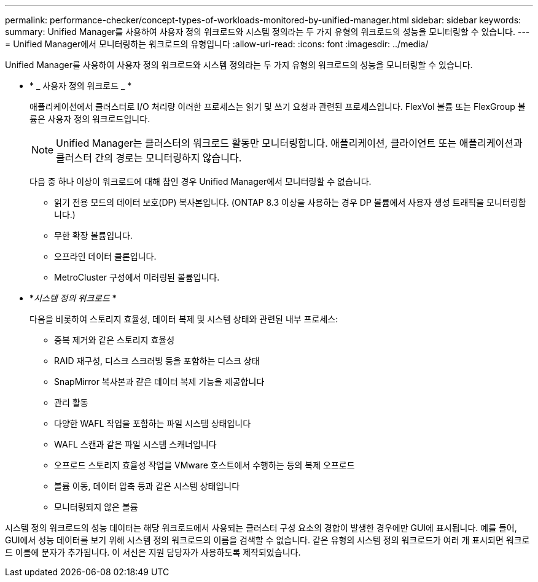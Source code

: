 ---
permalink: performance-checker/concept-types-of-workloads-monitored-by-unified-manager.html 
sidebar: sidebar 
keywords:  
summary: Unified Manager를 사용하여 사용자 정의 워크로드와 시스템 정의라는 두 가지 유형의 워크로드의 성능을 모니터링할 수 있습니다. 
---
= Unified Manager에서 모니터링하는 워크로드의 유형입니다
:allow-uri-read: 
:icons: font
:imagesdir: ../media/


[role="lead"]
Unified Manager를 사용하여 사용자 정의 워크로드와 시스템 정의라는 두 가지 유형의 워크로드의 성능을 모니터링할 수 있습니다.

* * _ 사용자 정의 워크로드 _ *
+
애플리케이션에서 클러스터로 I/O 처리량 이러한 프로세스는 읽기 및 쓰기 요청과 관련된 프로세스입니다. FlexVol 볼륨 또는 FlexGroup 볼륨은 사용자 정의 워크로드입니다.

+
[NOTE]
====
Unified Manager는 클러스터의 워크로드 활동만 모니터링합니다. 애플리케이션, 클라이언트 또는 애플리케이션과 클러스터 간의 경로는 모니터링하지 않습니다.

====
+
다음 중 하나 이상이 워크로드에 대해 참인 경우 Unified Manager에서 모니터링할 수 없습니다.

+
** 읽기 전용 모드의 데이터 보호(DP) 복사본입니다. (ONTAP 8.3 이상을 사용하는 경우 DP 볼륨에서 사용자 생성 트래픽을 모니터링합니다.)
** 무한 확장 볼륨입니다.
** 오프라인 데이터 클론입니다.
** MetroCluster 구성에서 미러링된 볼륨입니다.


* *_시스템 정의 워크로드_ *
+
다음을 비롯하여 스토리지 효율성, 데이터 복제 및 시스템 상태와 관련된 내부 프로세스:

+
** 중복 제거와 같은 스토리지 효율성
** RAID 재구성, 디스크 스크러빙 등을 포함하는 디스크 상태
** SnapMirror 복사본과 같은 데이터 복제 기능을 제공합니다
** 관리 활동
** 다양한 WAFL 작업을 포함하는 파일 시스템 상태입니다
** WAFL 스캔과 같은 파일 시스템 스캐너입니다
** 오프로드 스토리지 효율성 작업을 VMware 호스트에서 수행하는 등의 복제 오프로드
** 볼륨 이동, 데이터 압축 등과 같은 시스템 상태입니다
** 모니터링되지 않은 볼륨




시스템 정의 워크로드의 성능 데이터는 해당 워크로드에서 사용되는 클러스터 구성 요소의 경합이 발생한 경우에만 GUI에 표시됩니다. 예를 들어, GUI에서 성능 데이터를 보기 위해 시스템 정의 워크로드의 이름을 검색할 수 없습니다. 같은 유형의 시스템 정의 워크로드가 여러 개 표시되면 워크로드 이름에 문자가 추가됩니다. 이 서신은 지원 담당자가 사용하도록 제작되었습니다.
